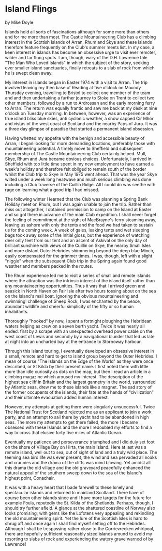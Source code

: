 * Island Flings
by
Mike Doyle

Islands hold all sorts of fascinations although for some more than
others and for me more than most. The Castle Mountaineering Club has a
climbing interest in the Scottish Islands of Arran, Rhum and Skye and
these islands therefore feature frequently on the Club's summer meets
list. In my case, a keen interest in islands has become an obsessive
urge to visit ever remoter, wilder and far flung spots. I am, though,
wary of the D.H. Lawrence tale "The Man Who Loved Islands" in which
the subject of the story, seeking ever smaller island sanctuaries,
finally retreats to a slab of rock from which he is swept clean away.

My interest in islands began in Easter 1974 with a visit to Arran. The
trip involved leaving my then base of Reading at five o'clock on
Maundy Thursday evening, travelling to Bristol to collect one member
of the team and and then undertaking a further journey to Stoke on
Trent to collect two other members, followed by a run to Ardrossan and
the early morning ferry to Arran. The return was equally frantic and
saw me back at my desk at nine o'clock on Tuesday morning. In between,
however, was an experience of true island bliss blue skies, anti
cyclonic weather, a snow capped Cir Mhor and vistas of the west coast
of Scotland and the nearby Paps of Jura. It was a three day glimpse of
paradise that started a permanent island obsession.

Having whetted my appetite with the benign and accessible beauty of
Arran, I began looking for more demanding locations, preferably those
with mountaineering potential. A timely move to Sheffield and
subsequent membership of The Castle Mountaineering Club certainly
helped. Mull, Skye, Rhum and Jura became obvious
choices. Unfortunately, I arrived in Sheffield with too little time
spent in my new employment to have earned a week's holiday and
therefore felt obliged to remain south of the border whilst the Club
trip to Skye in May 1975 went ahead. That was the year Skye wilted
under a week long heatwave and much serious climbing was done
including a Club traverse of the Cuillin Ridge. All I could do was
seethe with rage on learning what a good trip I had missed.

The following winter I learned that the Club was planning a Spring
Bank Holiday meet on Rhum, but I was again unable to join the
trip. Rather than miss out altogether, I obtained permission to camp
on the Island at Easter and so got there in advance of the main Club
expedition. I shall never forget the feeling of commitment at the
sight of MacBrayne's ferry steaming away, leaving us ashore with only
the tents and the food we had taken to sustain us for the coming
week. A week of gales, leaking tents and wet sleeping bags took away
some of the initial gloss, but the experience of watching deer only
feet from our tent and an ascent of Askival on the only day of
brilliant sunshine with views of the Cuillin on Skye, the nearby Small
Isles and more distant Outer Hebrides shimmering beyond the deep blue
Minch, easily compensated for the grimmer times. I was, though, left
with a slight "niggle" when the subsequent Club trip in the Spring
again found good weather and members packed in the routes.

The Rhum experience led me to visit a series of small and remote
islands where the attraction was the intrinsic interest of the island
itself rather than any mountaineering opportunities.  Thus it was that
I arrived green and seasick in North Haven on Fair Isle after two
hours tossing about on the sea on the Island's mail boat. Ignoring the
obvious mountaineering and swimming!  challenge of Sheep Rock, I was
enchanted by the peace, abundant wildlife and cheerful simplicity of
the fifty or so human inhabitants.

Thoroughly "hooked" by now, I spent a fortnight ploughing the
Hebridean waters helping as crew on a seven berth yacht.  Twice it was
nearly all ended: first by a scrape with an unexpected overhead power
cable on the west coast of Lewis and secondly by a navigational
blunder that led us late at night into an uncharted bay at the
entrance to Stornoway harbour.

Through this island touring, I eventually developed an obsessive
interest in a small, remote and hard to get to island group beyond the
Outer Hebrides. I mean of course "The Islands on the Edge of the
World" as they were once described, or St Kilda by their present
name. I first noted them with little more than idle curiosity as dots
on the map, but then I read an article in a climbing magazine which
aroused my interest. The description of the highest sea cliff in
Britain and the largest gannetry in the world, surrounded by Atlantic
seas, drew me to these islands like a magnet. The sad story of the
former occupants of the islands, their fate at the hands of
"civilization" and their ultimate evacuation added human interest.

However, my attempts at getting there were singularly
unsuccessful. Twice The National Trust for Scotland rejected me as an
applicant to join a work party, and an attempt to sail there by yacht
had to be abandoned in high seas. The more my attempts to get there
failed, the more I became obsessed with these Islands and the more I
redoubled my efforts to find a way to cross that elusive forty five
miles of Atlantic Ocean.

Eventually my patience and perseverance triumphed and I did duly set
foot on the shore of Village Bay on Hirta, the main Island. Here at
last was a remote island, well out to sea, out of sight of land and a
truly wild place. The teeming sea bird life was ever present, the wind
and sea pervaded all nooks and crannies and the drama of the cliffs
was mind blowing. Yet amidst all this drama the old village and the
old graveyard peacefully enhanced the natural appeal of the southern
sweep down to the sea of the Island's highest point, Conachair.

It was with a heavy heart that I bade farewell to these lonely and
spectacular islands and returned to mainland Scotland.  There have of
course been other islands since and I have more targets for the future
for example Foula, reputedly the St.  Kilda of the Shetlands. Perhaps,
though, I should try further afield. A glance at the shattered
coastline of Norway also looks promising, with gems like the Lofotens
very appealing and rekindling the old mountaineering spirit. Yet the
lure of the Scottish Isles is hard to shrug off and once again I shall
find myself setting off to the Hebrides. Although I shall be
trespassing rather close to the Corrievrecken whirlpool, there are
hopefully sufficient reasonably sized islands around to avoid my
resorting to slabs of rock and experiencing the watery grave warned of
by Lawrence!
